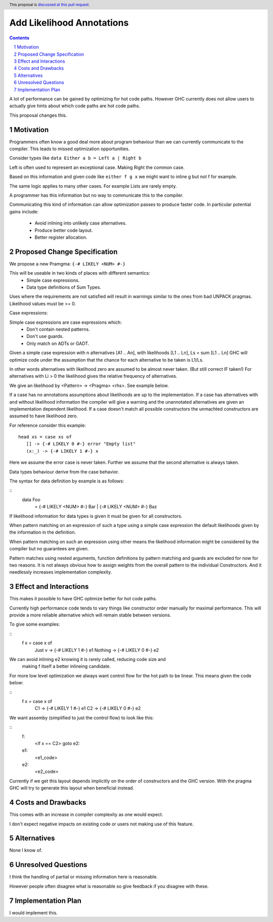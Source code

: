 Add Likelihood Annotations
==============

.. proposal-number:: _.
.. trac-ticket:: _.
.. implemented:: _.
.. highlight:: haskell
.. header:: This proposal is `discussed at this pull request <https://github.com/ghc-proposals/ghc-proposals/pull/182>`_.
.. sectnum::
.. contents::

A lot of performance can be gained by optimizing for hot code paths.
However GHC currently does not allow users to actually give hints about which code
paths are hot code paths.

This proposal changes this.


Motivation
------------

Programmers often know a good deal more about program behaviour than we can currently
communicate to the compiler. This leads to missed optimization opportunities.

Consider types like ``data Either a b = Left a | Right b``

Left is often used to represent an exceptional case. Making Right the common case.

Based on this information and given code like ``either f g x`` we might want
to inline g but not f for example.

The same logic applies to many other cases. For example Lists are rarely empty.

A programmer has this information but no way to communicate this to the compiler.

Communicating this kind of information can allow optimization passes to produce
faster code. In particular potential gains include:
 * Avoid inlining into unlikely case alternatives.
 * Produce better code layout.
 * Better register allocation.

Proposed Change Specification
-----------------------------

We propose a new Pramgma: ``{-# LIKELY <NUM> #-}``

This will be useable in two kinds of places with different semantics:
 - Simple case expressions.
 - Data type definitions of Sum Types.

Uses where the requirements are not satisfied will result in warnings similar to
the ones from bad UNPACK pragmas. Likelihood values must be >= 0.

Case expressions:

Simple case expressions are case expressions which:
 - Don't contain nested patterns.
 - Don't use guards.
 - Only match on ADTs or GADT.

Given a simple case expression with n alternatives [A1 .. An],
with likelihoods [L1 .. Ln], Ls = sum [L1 .. Ln] GHC will optimize code under the assumption that
the chance for each alternative to be taken is L1/Ls.

In other words alternatives with likelihood zero are assumed to be almost never taken. (But still correct IF taken!)
For alternatives with Li > 0 the likelihood gives the relative frequency of alternatives.

We give an likelihood by <Pattern> -> <Pragma> <rhs>. See example below.

If a case has no annotations assumptions about likelihoods are up to the implementation.
If a case has alternatives with and without likelihood information the compiler
will give a warning and the unannotated alternatives are given an implementation dependent likelihood.
If a case doesn't match all possible constructors the unmachted constructors are assumed to have likelihood zero.

For reference consider this example:

::

 head xs = case xs of
    [] -> {-# LIKELY 0 #-} error "Empty list"
    (x:_) -> {-# LIKELY 1 #-} x

Here we assume the error case is never taken. Further we assume that the second alternative is always taken.

Data types behaviour derive from the case behavior.

The syntax for data definition by example is as follows:

::
 data Foo
   = {-# LIKELY <NUM> #-} Bar
   | {-# LIKELY <NUM> #-} Baz

If likelihood information for data types is given it must be given for all constructors.

When pattern matching on an expression of such a type using a simple case expression
the default likelihoods given by the information in the definition.

When pattern matching on such an expression using other means the likelihood information
might be considered by the compiler but no guarantees are given.

Pattern matches using nested arguments, function definitions by pattern matching
and guards are excluded for now for two reasons. It is not always obvious how to assign weights from the
overall pattern to the individual Constructors. And it needlessly increases implementation complexity.

Effect and Interactions
-----------------------

This makes it possible to have GHC optimize better for hot code paths.

Currently high performance code tends to vary things like constructor order manually for maximal performance.
This will provide a more reliable alternative which will remain stable between versions.

To give some examples:

::
 f x = case x of
  Just v  -> {-# LIKELY 1 #-} e1
  Nothing -> {-# LIKELY 0 #-} e2

We can avoid inlining e2 knowing it is rarely called, reducing code size and
 making f itself a better inlineing candidate.

For more low level optimization we always want control flow for the hot path to be
linear. This means given the code below:

::
 f x = case x of
         C1 -> {-# LIKELY 1 #-} e1
         C2 -> {-# LIKELY 0 #-} e2

We want assemby (simplified to just the control flow) to look like this:

::
 f:
  <if x == C2> goto e2:
 e1:
  <e1_code>
 e2:
  <e2_code>

Currently if we get this layout depends implicitly on the order of constructors and the GHC
version. With the pragma GHC will try to generate this layout when beneficial instead.


Costs and Drawbacks
-------------------
This comes with an increase in compiler complexity as one would expect.

I don't expect negative impacts on existing code
or users not making use of this feature.


Alternatives
------------
None I know of.

Unresolved Questions
--------------------

I think the handling of partial or missing information here is reasonable.

However people often disagree what is reasonable so give feedback if you disagree with these.

Implementation Plan
-------------------
I would implement this.
